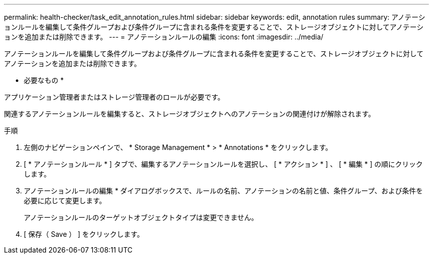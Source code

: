 ---
permalink: health-checker/task_edit_annotation_rules.html 
sidebar: sidebar 
keywords: edit, annotation rules 
summary: アノテーションルールを編集して条件グループおよび条件グループに含まれる条件を変更することで、ストレージオブジェクトに対してアノテーションを追加または削除できます。 
---
= アノテーションルールの編集
:icons: font
:imagesdir: ../media/


[role="lead"]
アノテーションルールを編集して条件グループおよび条件グループに含まれる条件を変更することで、ストレージオブジェクトに対してアノテーションを追加または削除できます。

* 必要なもの *

アプリケーション管理者またはストレージ管理者のロールが必要です。

関連するアノテーションルールを編集すると、ストレージオブジェクトへのアノテーションの関連付けが解除されます。

.手順
. 左側のナビゲーションペインで、 * Storage Management * > * Annotations * をクリックします。
. [ * アノテーションルール * ] タブで、編集するアノテーションルールを選択し、 [ * アクション * ] 、 [ * 編集 * ] の順にクリックします。
. アノテーションルールの編集 * ダイアログボックスで、ルールの名前、アノテーションの名前と値、条件グループ、および条件を必要に応じて変更します。
+
アノテーションルールのターゲットオブジェクトタイプは変更できません。

. [ 保存（ Save ） ] をクリックします。


